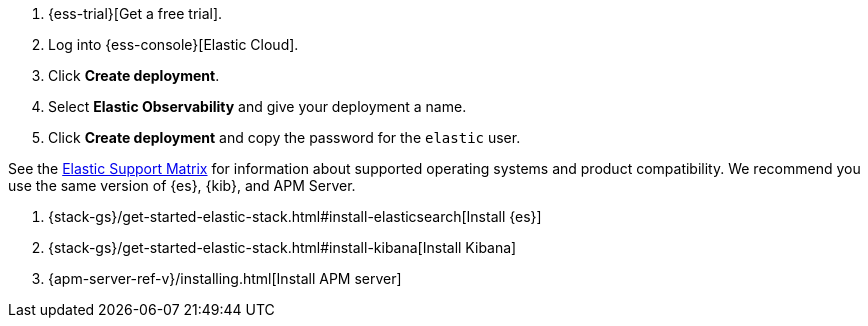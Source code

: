 // tag::ess[]
. {ess-trial}[Get a free trial].

. Log into {ess-console}[Elastic Cloud].

. Click *Create deployment*.

. Select *Elastic Observability* and give your deployment a name.

. Click *Create deployment* and copy the password for the `elastic` user.

// end::ess[]

// tag::self-managed[]
See the https://www.elastic.co/support/matrix[Elastic Support Matrix] for information about
supported operating systems and product compatibility. We recommend you use the same
version of {es}, {kib}, and APM Server.

. {stack-gs}/get-started-elastic-stack.html#install-elasticsearch[Install {es}]
. {stack-gs}/get-started-elastic-stack.html#install-kibana[Install Kibana]
. {apm-server-ref-v}/installing.html[Install APM server]

// end::self-managed[]